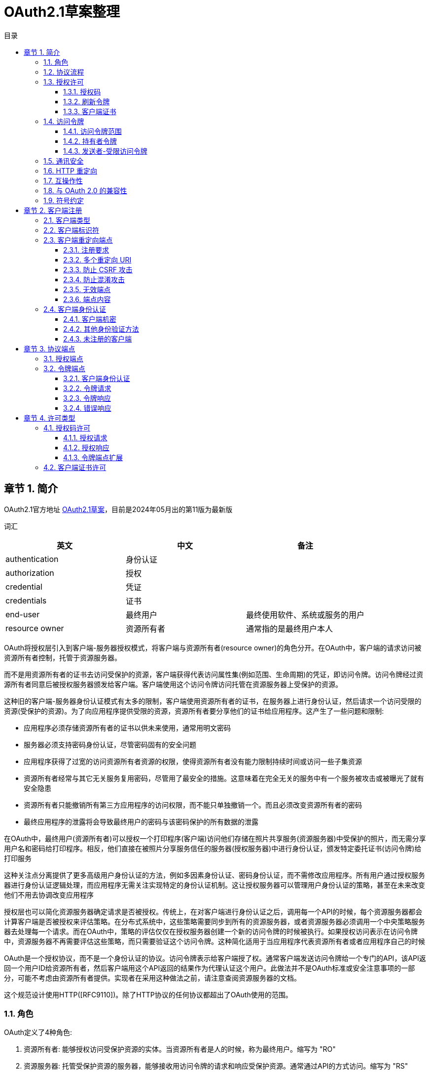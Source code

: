 = OAuth2.1草案整理
:sectnums:
:chapter-signifier: 章节
:scripts: cjk
:toc:
:toc-title: 目录
:toclevels: 3
:doctype: book
:experimental:

== 简介
OAuth2.1官方地址
https://datatracker.ietf.org/doc/draft-ietf-oauth-v2-1/[OAuth2.1草案]，目前是2024年05月出的第11版为最新版

词汇
[cols="1,1,",options="header"]
|===
|英文|中文|备注
|authentication|身份认证|
|authorization|授权|
|credential|凭证|
|credentials|证书|
|end-user|最终用户|最终使用软件、系统或服务的用户
|resource owner|资源所有者|通常指的是最终用户本人
|===

OAuth将授权层引入到客户端-服务器授权模式，将客户端与资源所有者(resource owner)的角色分开。在OAuth中，客户端的请求访问被资源所有者控制，托管于资源服务器。

而不是用资源所有者的证书去访问受保护的资源，客户端获得代表访问属性集(例如范围、生命周期)的凭证，即访问令牌。访问令牌经过资源所有者同意后被授权服务器颁发给客户端。客户端使用这个访问令牌访问托管在资源服务器上受保护的资源。

这种旧的客户端-服务器身份认证模式有太多的限制，客户端使用资源所有者的证书，在服务器上进行身份认证，然后请求一个访问受限的资源(受保护的资源)。为了向应用程序提供受限的资源，资源所有者要分享他们的证书给应用程序。这产生了一些问题和限制:

* 应用程序必须存储资源所有者的证书以供未来使用，通常用明文密码
* 服务器必须支持密码身份认证，尽管密码固有的安全问题
* 应用程序获得了过宽的访问资源所有者资源的权限，使得资源所有者没有能力限制持续时间或访问一些子集资源
* 资源所有者经常与其它无关服务复用密码，尽管用了最安全的措施。这意味着在完全无关的服务中有一个服务被攻击或被曝光了就有安全隐患
* 资源所有者只能撤销所有第三方应用程序的访问权限，而不能只单独撤销一个。而且必须改变资源所有者的密码
* 最终应用程序的泄露将会导致最终用户的密码与该密码保护的所有数据的泄露

在OAuth中，最终用户(资源所有者)可以授权一个打印程序(客户端)访问他们存储在照片共享服务(资源服务器)中受保护的照片，而无需分享用户名和密码给打印程序。相反，他们直接在被照片分享服务信任的服务器(授权服务器)中进行身份认证，颁发特定委托证书(访问令牌)给打印服务

这种关注点分离提供了更多高级用户身份认证的方法，例如多因素身份认证、密码身份认证，而不需修改应用程序。所有用户通过授权服务器进行身份认证逻辑处理，而应用程序无需关注实现特定的身份认证机制。这让授权服务器可以管理用户身份认证的策略，甚至在未来改变他们不用去协调改变应用程序

授权层也可以简化资源服务器确定请求是否被授权。传统上，在对客户端进行身份认证之后，调用每一个API的时候，每个资源服务器都会计算客户端是否被授权来评估策略。在分布式系统中，这些策略需要同步到所有的资源服务器，或者资源服务器必须调用一个中央策略服务器去处理每一个请求。而在OAuth中，策略的评估仅仅在授权服务器创建一个新的访问令牌的时候被执行。如果授权访问表示在访问令牌中，资源服务器不再需要评估这些策略，而只需要验证这个访问令牌。这种简化适用于当应用程序代表资源所有者或者应用程序自己的时候

OAuth是一个授权协议，而不是一个身份认证的协议。访问令牌表示给客户端授了权。通常客户端发送访问令牌给一个专门的API，该API返回一个用户ID给资源所有者，然后客户端用这个API返回的结果作为代理认证这个用户。此做法并不是OAuth标准或安全注意事项的一部分，可能不考虑由资源所有者提供。实现者在采用这种做法之前，请注意查阅资源服务器的文档。

这个规范设计使用HTTP([RFC9110])。除了HTTP协议的任何协议都超出了OAuth使用的范围。

=== 角色
OAuth定义了4种角色:

. 资源所有者: 能够授权访问受保护资源的实体。当资源所有者是人的时候，称为最终用户。缩写为 "RO"
. 资源服务器: 托管受保护资源的服务器，能够接收用访问令牌的请求和响应受保护资源。通常通过API的方式访问。缩写为 "RS"
. 客户端: 代表资源所有者请求受保护资源的一个应用程序，这个术语并不涵盖任何具体实现的特征(例如，应用程序在服务器、桌面或其它设备执行)
. 授权服务器: 在认证资源所有者与获得授权成功后，这个服务器颁发访问令牌给客户端。缩写为 "AS"

本规范的大部分内容宣言了客户端与授权服务器，以及客户端与资源服务器的交互。

在授权服务器与资源服务器之间的交互超越了本规范的范围，然而，为提供在资源服务器与授权服务器之间协同工作能力的一个选项，几个扩展已被定义。授权服务器可以是一个资源服务器，或者是一个单体。一个单体授权服务器可以颁发访问令牌被多个资源服务器接收。

在资源所有者与授权服务器之前的交互(例如，最终用户在授权服务器上认证自己)也是超出了本规范的范围，有一些例外，例如安全注意事项关于提示征求最终用户的同意。

当资源所有者是最终用户的时候，用户将用客户端交互。当客户端是一个基于WEB的应用程序的时候，用户将通过浏览器([RFC9110]3.5节)与客户端交互。当客户端是一个本地应用的时候，用户将直接通过操作系统与客户端交互。更多详情请查看 https://datatracker.ietf.org/doc/draft-ietf-oauth-v2-1/[草案^]的 2.1 节。

=== 协议流程
  +--------+                               +---------------+
  |        |--(1)------- 请求授权 --------->|      资源      |
  |        |                               |     所有者     |
  |        |<-(2)------- 授权许可 ----------|               |
  |        |                               +---------------+
  |        |
  |        |                               +---------------+
  |        |--(3)------- 授权许可 --------->|       授权     |
  | 客户端  |                               |      服务器    |
  |        |<-(4)------- 访问令牌 ----------|               |
  |        |                               +---------------+
  |        |
  |        |                               +---------------+
  |        |--(5)-------- 访问令牌 -------->|       资源     |
  |        |                               |      服务器    |
  |        |<-(6)------- 受保护的资源 -------|               |
  +--------+                               +---------------+

                    图 1: 抽象协议流程

图1中抽象OAuth2.1流程插图描述了4个角色之间的交互，包含如下步骤:

. 客户端从资源所有者请求授权。授权请求可以直接发向资源所有者(如图所示)，或者最好是通过授权服务器作为中介间接发出
. 客户端接收到授权许可(代表资源所有者授权的凭证)，表示使用了在本规范中定义的授权许可类型中的一个，或者使用了一个扩展的许可类型。这个授权许可类型取决于客户端请求授权的方法以及授权服务器所支持的类型
. 客户端请求获得访问令牌(该令牌通过授权服务器进行认证并且代表授权许可)
. 授权服务器认证客户端且难授权许可，如果有效，颁发访问令牌
. 客户端从资源服务器请求受保护资源，出示访问令牌进行认证
. 资源服务器验证访问信息，如果有效，为请求提供服务

为了客户端从资源所有者获得授权许可(第1，2步的描述)的首选方法，是以授权服务器为中介，详情请查看 https://datatracker.ietf.org/doc/draft-ietf-oauth-v2-1/[草案^]的 4.1 节的图3。

=== 授权许可
一个授权许可代表资源所有者的授权(访问他受保护的资源)通过客户端获取访问令牌被使用。本规范定义了3种许可类型: 授权码，刷新令牌和客户端证书，也有定义附加类型的扩展机制。

==== 授权码
授权码用来获取访问令牌的临时凭证。而不是客户端直接从资源所有者请求授权，客户端引导资源所有者去授权服务器(通过浏览器)转过来引导资源所有者带授权码返回客户端。然后，客户端可以交换授权码获取访问令牌。

在引导资源所有者带授权码返回客户端之前，授权服务器认证资源所有者，可以请求资源所有者的同意，或者其它方式告知他们客户端的请求。因为资源所有者只能用授权服务器认证，所以资源所有者的证书永远不会分享到客户端，且客户端不需要了解任何附加认证的步骤，如多因素身份谁或委托账户。

授权码提供了一些重要的安全优势，如认证客户端的能力，以及直接向客户端传送访问令牌，而没有通过资源所有者的浏览器，这可能暴露它给其他人，包括资源所有者。

==== 刷新令牌
刷新令牌是用来获取访问令牌的证书。刷新令牌可以被授权服务器颁发给客户端，在当前访问令牌失效或过期的时候，用来获取新的访问令牌，或者获取额外的一样或有限范围的访问令牌(此访问令牌可以比被资源所有者授权具有更短的生命周期和更少的特权)。颁发刷新令牌是由授权服务器自行决定的选项，可以基于客户端属性、请求属性、授权服务器策略或其它任何条件。授权服务器在颁发访问令牌的时候包含了刷新令牌(如 图2 的 第2步)。

刷新令牌是一个代表资源所有者授权许可给客户端的字符串。这个字符串被考虑为对客户端是不透明的。刷新令牌可以是一个用来限制授权信息的识别器，或将此自身信息编码进字符串。不像访问令牌，刷新令牌只能用于授权服务器，而不会发送给资源服务器。

  +--------+                                           +---------------+
  |        |--(1)------------- 授权许可 --------------->|               |
  |        |                                           |               |
  |        |<-(2)------------- 访问令牌 ----------------|               |
  |        |                 与 刷新令牌                 |               |
  |        |                                           |               |
  |        |                            +----------+   |               |
  |        |--(3)------ 访问令牌 ------->|          |   |               |
  |        |                            |          |   |               |
  |        |<-(4)----- 受保护的资源 ------|    资源   |   |      授权     |
  | 客户端  |                            |   服务器  |   |      服务器    |
  |        |--(5)------ 访问令牌 ------->|          |   |               |
  |        |                            |          |   |               |
  |        |<-(6)----- 令牌失效错误 ------|          |   |               |
  |        |                            +----------+   |               |
  |        |                                           |               |
  |        |--(7)------------- 刷新令牌 --------------->|               |
  |        |                                           |               |
  |        |<-(8)------------- 访问令牌 ----------------|               |
  +--------+               与 刷新令牌(可选)             +---------------+

                              图 2: 刷新过期的访问令牌

图 2 的插图包括如下步骤:

. 客户端请求经授权服务器认证，表示授权许可的访问令牌
. 授权服务器认证客户端且校验授权许可，如果有效，颁发访问令牌与刷新令牌(可选)
. 客户端通过已有的访问令牌向资源服务器请求受保护的资源
. 资源服务器校验访问令牌，如果有效，给请求提供服务
. 重复 第3步 到 第4步，直到访问令牌过期。 如果客户端知道访问令牌过期，那么跳到 第7步；否则，继续请求受保护的资源
. 如果访问令牌失效，资源服务器返回令牌失效错误
. 客户端通过已有的刷新令牌和客户端认证(如果已经颁发证书)请求新的访问令牌。客户端认证需要基于客户端类型和授权服务器策略
. 授权服务器认证客户端与校验刷新令牌，如果有效，颁发新的访问令牌与新的刷新令牌(可选)

==== 客户端证书
客户端证书或其他形式的客户端认证(例如，一个用于 JWT 签名的私钥，见[RFC7523])，当授权范围受限于客户端控制下的，或者授权服务器事先安排的受保护资源的时候，能被用于授权许可。客户端证书用于当客户端基于授权服务器事先安排的认证，请求访问受保护资源的时候。

=== 访问令牌
访问令牌是用于访问受保护资源的证书。一个访问令牌是一个代表颁发给客户端的认证的字符串。

该字符串被考虑为对客户端是不透明的，即使有结构。客户端不要期望能解析访问令牌。授权服务器不需要使用一致的访问令牌编码或资源服务器期望的其它格式。

访问令牌代表访问的特定范围和持续时间，由资源服务器授予，被资源服务器和授权服务器强制执行。

依赖授权服务器的实现，令牌字符串可以被资源服务器限制授权信息，或者信息可以在验证方式里面自包含授权信息(一个令牌字符串由已签名的数据有效负载组成)。令牌限制机制的一个示例是 Token Introspection [RFC7662]，资源服务器在授权服务器校验客户端已有令牌时调用端点。结构化令牌格式的一个示例是 JWT Profile for Access Tokens [RFC9068]，用 JWT 编码和签名访问令牌数据的方法。

。。。。

==== 访问令牌范围
访问令牌颁发给客户端，比用户许可访问具有更少的特权。这被称为有限范围访问令牌。授权服务器与资源服务器能用这个范围机制限制资源的类型或访问特定客户端的级别。

示例，客户端只读访问用户的资源，但是不能更新资源，所以这个客户端可以请求授权服务器中定义的 “只读” 范围，获取的访问令牌不能用于更新资源。这需要协调授权服务器、资源服务器与客户端。提供客户端请求特定范围能力的授权服务器，以访问令牌关联一些范围颁发给客户端。然后，当表现为受限范围访问令牌的时候，资源服务器可响应强制的范围。

OAuth 并没有定义任何的范围，而是在授权服务器、扩展或者是 OAuth 配置文件中定义。例如[OpenID]就是一个这样的扩展，它定义了提供颗粒度访问用户配置文件信息的范围集。最好不要定义与已知扩展冲突的自定义范围。

请求受限范围访问令牌，在认证或令牌端点，客户端使用范围请求参数，

。。。。

==== 持有者令牌
持有者令牌是一种安全令牌，具有任何一方持有令牌(持有者)，可以在持有此令牌的其它方以任何方式使用令牌。使用持有者令牌不需要持有者证明持有加密密钥材料(持有者证明)

。。。。

==== 发送者-受限访问令牌
发送者-受限访问令牌将访问令牌的使用绑定到特定的发送者。这个发送者有义务证明其知晓某个秘密的先决条件是接受接收方(如资源服务器)的访问令牌。

。。。。

=== 通讯安全
。。。。

OAuth URL 必须使用 HTTPS 方式，环回网路除外。重定向的 URI 可以是 HTTP 方式。当使用 HTTPS 的时候，TLS 证书必须依据[RFC9110]进行校验。当前 TLS 的最新版本是 1.3[RFC8446]。

。。。。

=== HTTP 重定向
。。。。

=== 互操作性
。。。。

=== 与 OAuth 2.0 的兼容性
。。。。

=== 符号约定
。。。。

== 客户端注册
。。。。

=== 客户端类型
。。。。

=== 客户端标识符
。。。。

客户端标识符是一个不透明的字符串，其大小本规范未做定义。客户端需避免假设标识符的大小。授权服务器应该记录它颁发的任何标识符的大小。

。。。。

=== 客户端重定向端点
。。。。

==== 注册要求
。。。。

==== 多个重定向 URI
。。。。

==== 防止 CSRF 攻击
。。。。

==== 防止混淆攻击
。。。。

==== 无效端点
。。。。

==== 端点内容
。。。。

=== 客户端身份认证
。。。。

==== 客户端机密
为了支持持有客户端机密的客户端，授权服务器必须支持包含客户端证书的客户端在请求的 Body 里面使用下面的参数:

* client_id: 必填项。在注册过程阶段颁发给客户端的客户端标识符(详风第 3.2 节)
* client_secret: 必填项。客户端机密

参数只能在请求内容中传输且不能出现在请求的 URI 中。

示例，请求刷新访问令牌(5.3 节)使用内容参数(加了额外的换行符只为显示)

[source,text]
----
POST /token HTTP/1.1
Host: server.example.com
Content-Type: application/x-www-form-urlencoded

grant_type=refresh_token&refresh_token=tGzv3JOkF0XG5Qx2TlKWIA
&client_id=s6BhdRkqt3&client_secret=7Fjfp0ZBr1KtDRbnfVdmIw
----

授权服务器可以支持 HTTP 基础认证方案以认证被颁发客户端机密的客户端。HTTP 基础认证方案在[RFC9110]第 11 节中定义，当授权服务器使用该方案认证的时候，客户端标识符使用 `application/x-www-form-urlencoded` 编码算法(附录 B)进行编码，且编码的值用作用户名称；客户端机密用相同算法进行编码作为密码。

示例(加了额外的换行符只为显示)
[source,text]
----
Authorization: Basic czZCaGRSa3F0Mzo3RmpmcDBaQnIxS3REUmJuZlZkbUl3
----

。。。。

==== 其他身份验证方法
。。。。

==== 未注册的客户端
。。。。

== 协议端点
授权过程利用两个授权服务器端点(HTTP 资源):

* 授权端点: 被客户端用来通过浏览器重定向从资源所有者获取授权
* 令牌端点: 被客户端用来为访问令牌交换认证许可，通常与客户端认证一起

以及一个客户端端点:

* 重定向端点: 被授权服务器用来通过资源所有者浏览器返回包含授权证书的响应给客户端。

并非所有授权许可类型都会利用这两个端点。扩展许可类型或许会定义额外需要的端点。

=== 授权端点
。。。。

=== 令牌端点
。。。。

==== 客户端身份认证
。。。。

==== 令牌请求
。。。。

==== 令牌响应
。。。。

==== 错误响应
。。。。

== 许可类型
。。。。

=== 授权码许可
。。。。

  +----------+
  |    资源   |
  |   所有者  |
  +----------+
        ^
        |
        |
  +-----|----+              客户端标识符         +---------------+
  | .---+---------(1)--- 与 重定向 URI --------->|              |
  | |   |    |                                 |               |
  | |   '---------(2)-------- 用户认证 -------->|               |
  | | 浏览器  |                                 |      授权      |
  | |        |                                 |     服务器     |
  | |        |                                 |               |
  | |    .--------(3)-------- 授权码 ----------<|               |
  +-|----|---+                                 +---------------+
    |    |                                         ^      v
    |    |                                         |      |
    ^    v                                         |      |
  +---------+                                      |      |
  |         |>---(4)------- 授权码 -----------------'      |
  |  客户端  |            与 重定向 URI                     |
  |         |                                             |
  |         |<---(5)------- 访问令牌 ----------------------'
  +---------+            与 刷新令牌(可选)

                        图 3: 授权码流程

。。。。

==== 授权请求
。。。。

==== 授权响应
。。。。

===== 错误响应
。。。。

==== 令牌端点扩展
。。。。

=== 客户端证书许可